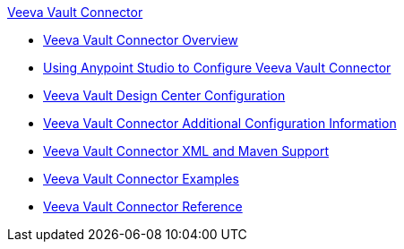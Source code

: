 .xref:index.adoc[Veeva Vault Connector]
* xref:index.adoc[Veeva Vault Connector Overview]
* xref:veevavault-connector-studio.adoc[Using Anypoint Studio to Configure Veeva Vault Connector]
* xref:veevavault-connector-design-center.adoc[Veeva Vault Design Center Configuration]
* xref:veevavault-connector-config-topics.adoc[Veeva Vault Connector Additional Configuration Information]
* xref:veevavault-connector-xml-maven.adoc[Veeva Vault Connector XML and Maven Support]
* xref:veevavault-connector-examples.adoc[Veeva Vault Connector Examples]
* xref:veevavault-connector-reference.adoc[Veeva Vault Connector Reference]
